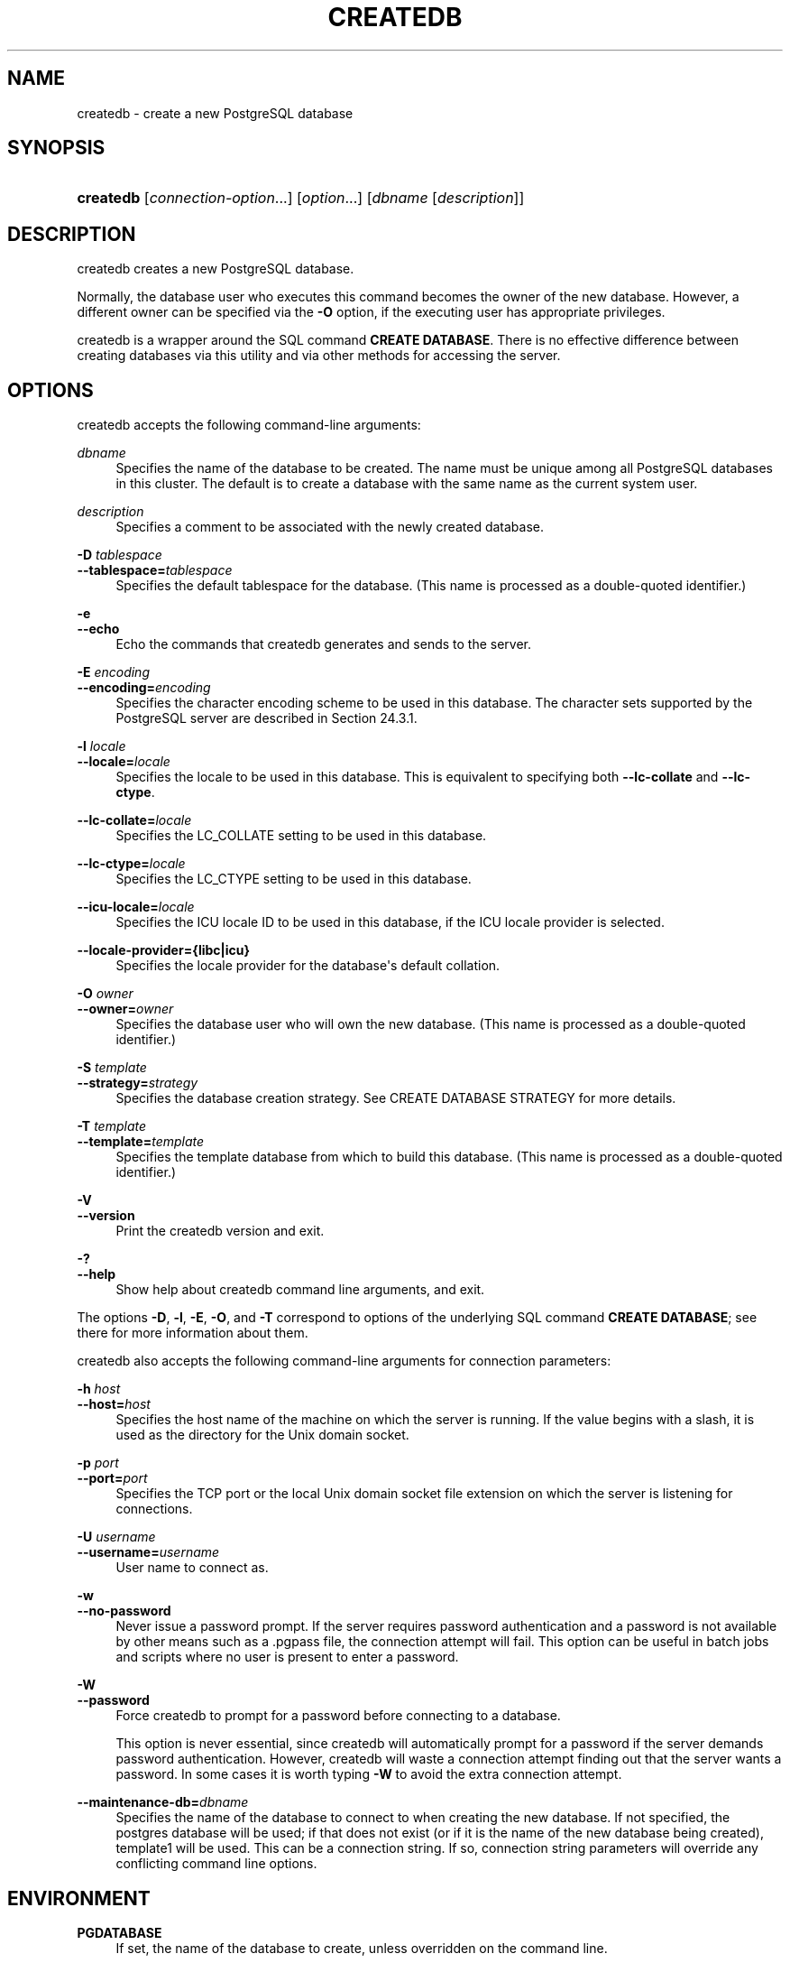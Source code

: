 '\" t
.\"     Title: createdb
.\"    Author: The PostgreSQL Global Development Group
.\" Generator: DocBook XSL Stylesheets vsnapshot <http://docbook.sf.net/>
.\"      Date: 2022
.\"    Manual: PostgreSQL 15.1 Documentation
.\"    Source: PostgreSQL 15.1
.\"  Language: English
.\"
.TH "CREATEDB" "1" "2022" "PostgreSQL 15.1" "PostgreSQL 15.1 Documentation"
.\" -----------------------------------------------------------------
.\" * Define some portability stuff
.\" -----------------------------------------------------------------
.\" ~~~~~~~~~~~~~~~~~~~~~~~~~~~~~~~~~~~~~~~~~~~~~~~~~~~~~~~~~~~~~~~~~
.\" http://bugs.debian.org/507673
.\" http://lists.gnu.org/archive/html/groff/2009-02/msg00013.html
.\" ~~~~~~~~~~~~~~~~~~~~~~~~~~~~~~~~~~~~~~~~~~~~~~~~~~~~~~~~~~~~~~~~~
.ie \n(.g .ds Aq \(aq
.el       .ds Aq '
.\" -----------------------------------------------------------------
.\" * set default formatting
.\" -----------------------------------------------------------------
.\" disable hyphenation
.nh
.\" disable justification (adjust text to left margin only)
.ad l
.\" -----------------------------------------------------------------
.\" * MAIN CONTENT STARTS HERE *
.\" -----------------------------------------------------------------
.SH "NAME"
createdb \- create a new PostgreSQL database
.SH "SYNOPSIS"
.HP \w'\fBcreatedb\fR\ 'u
\fBcreatedb\fR [\fIconnection\-option\fR...] [\fIoption\fR...] [\fIdbname\fR\ [\fIdescription\fR]]
.SH "DESCRIPTION"
.PP
createdb
creates a new
PostgreSQL
database\&.
.PP
Normally, the database user who executes this command becomes the owner of the new database\&. However, a different owner can be specified via the
\fB\-O\fR
option, if the executing user has appropriate privileges\&.
.PP
createdb
is a wrapper around the
SQL
command
\fBCREATE DATABASE\fR\&. There is no effective difference between creating databases via this utility and via other methods for accessing the server\&.
.SH "OPTIONS"
.PP
createdb
accepts the following command\-line arguments:
.PP
\fIdbname\fR
.RS 4
Specifies the name of the database to be created\&. The name must be unique among all
PostgreSQL
databases in this cluster\&. The default is to create a database with the same name as the current system user\&.
.RE
.PP
\fIdescription\fR
.RS 4
Specifies a comment to be associated with the newly created database\&.
.RE
.PP
\fB\-D \fR\fB\fItablespace\fR\fR
.br
\fB\-\-tablespace=\fR\fB\fItablespace\fR\fR
.RS 4
Specifies the default tablespace for the database\&. (This name is processed as a double\-quoted identifier\&.)
.RE
.PP
\fB\-e\fR
.br
\fB\-\-echo\fR
.RS 4
Echo the commands that
createdb
generates and sends to the server\&.
.RE
.PP
\fB\-E \fR\fB\fIencoding\fR\fR
.br
\fB\-\-encoding=\fR\fB\fIencoding\fR\fR
.RS 4
Specifies the character encoding scheme to be used in this database\&. The character sets supported by the
PostgreSQL
server are described in
Section\ \&24.3.1\&.
.RE
.PP
\fB\-l \fR\fB\fIlocale\fR\fR
.br
\fB\-\-locale=\fR\fB\fIlocale\fR\fR
.RS 4
Specifies the locale to be used in this database\&. This is equivalent to specifying both
\fB\-\-lc\-collate\fR
and
\fB\-\-lc\-ctype\fR\&.
.RE
.PP
\fB\-\-lc\-collate=\fR\fB\fIlocale\fR\fR
.RS 4
Specifies the LC_COLLATE setting to be used in this database\&.
.RE
.PP
\fB\-\-lc\-ctype=\fR\fB\fIlocale\fR\fR
.RS 4
Specifies the LC_CTYPE setting to be used in this database\&.
.RE
.PP
\fB\-\-icu\-locale=\fR\fB\fIlocale\fR\fR
.RS 4
Specifies the ICU locale ID to be used in this database, if the ICU locale provider is selected\&.
.RE
.PP
\fB\-\-locale\-provider={\fR\fBlibc\fR\fB|\fR\fBicu\fR\fB}\fR
.RS 4
Specifies the locale provider for the database\*(Aqs default collation\&.
.RE
.PP
\fB\-O \fR\fB\fIowner\fR\fR
.br
\fB\-\-owner=\fR\fB\fIowner\fR\fR
.RS 4
Specifies the database user who will own the new database\&. (This name is processed as a double\-quoted identifier\&.)
.RE
.PP
\fB\-S \fR\fB\fItemplate\fR\fR
.br
\fB\-\-strategy=\fR\fB\fIstrategy\fR\fR
.RS 4
Specifies the database creation strategy\&. See
CREATE DATABASE STRATEGY
for more details\&.
.RE
.PP
\fB\-T \fR\fB\fItemplate\fR\fR
.br
\fB\-\-template=\fR\fB\fItemplate\fR\fR
.RS 4
Specifies the template database from which to build this database\&. (This name is processed as a double\-quoted identifier\&.)
.RE
.PP
\fB\-V\fR
.br
\fB\-\-version\fR
.RS 4
Print the
createdb
version and exit\&.
.RE
.PP
\fB\-?\fR
.br
\fB\-\-help\fR
.RS 4
Show help about
createdb
command line arguments, and exit\&.
.RE
.PP
The options
\fB\-D\fR,
\fB\-l\fR,
\fB\-E\fR,
\fB\-O\fR, and
\fB\-T\fR
correspond to options of the underlying SQL command
\fBCREATE DATABASE\fR; see there for more information about them\&.
.PP
createdb
also accepts the following command\-line arguments for connection parameters:
.PP
\fB\-h \fR\fB\fIhost\fR\fR
.br
\fB\-\-host=\fR\fB\fIhost\fR\fR
.RS 4
Specifies the host name of the machine on which the server is running\&. If the value begins with a slash, it is used as the directory for the Unix domain socket\&.
.RE
.PP
\fB\-p \fR\fB\fIport\fR\fR
.br
\fB\-\-port=\fR\fB\fIport\fR\fR
.RS 4
Specifies the TCP port or the local Unix domain socket file extension on which the server is listening for connections\&.
.RE
.PP
\fB\-U \fR\fB\fIusername\fR\fR
.br
\fB\-\-username=\fR\fB\fIusername\fR\fR
.RS 4
User name to connect as\&.
.RE
.PP
\fB\-w\fR
.br
\fB\-\-no\-password\fR
.RS 4
Never issue a password prompt\&. If the server requires password authentication and a password is not available by other means such as a
\&.pgpass
file, the connection attempt will fail\&. This option can be useful in batch jobs and scripts where no user is present to enter a password\&.
.RE
.PP
\fB\-W\fR
.br
\fB\-\-password\fR
.RS 4
Force
createdb
to prompt for a password before connecting to a database\&.
.sp
This option is never essential, since
createdb
will automatically prompt for a password if the server demands password authentication\&. However,
createdb
will waste a connection attempt finding out that the server wants a password\&. In some cases it is worth typing
\fB\-W\fR
to avoid the extra connection attempt\&.
.RE
.PP
\fB\-\-maintenance\-db=\fR\fB\fIdbname\fR\fR
.RS 4
Specifies the name of the database to connect to when creating the new database\&. If not specified, the
postgres
database will be used; if that does not exist (or if it is the name of the new database being created),
template1
will be used\&. This can be a
connection string\&. If so, connection string parameters will override any conflicting command line options\&.
.RE
.SH "ENVIRONMENT"
.PP
\fBPGDATABASE\fR
.RS 4
If set, the name of the database to create, unless overridden on the command line\&.
.RE
.PP
\fBPGHOST\fR
.br
\fBPGPORT\fR
.br
\fBPGUSER\fR
.RS 4
Default connection parameters\&.
\fBPGUSER\fR
also determines the name of the database to create, if it is not specified on the command line or by
\fBPGDATABASE\fR\&.
.RE
.PP
\fBPG_COLOR\fR
.RS 4
Specifies whether to use color in diagnostic messages\&. Possible values are
always,
auto
and
never\&.
.RE
.PP
This utility, like most other
PostgreSQL
utilities, also uses the environment variables supported by
libpq
(see
Section\ \&34.15)\&.
.SH "DIAGNOSTICS"
.PP
In case of difficulty, see
CREATE DATABASE (\fBCREATE_DATABASE\fR(7))
and
\fBpsql\fR(1)
for discussions of potential problems and error messages\&. The database server must be running at the targeted host\&. Also, any default connection settings and environment variables used by the
libpq
front\-end library will apply\&.
.SH "EXAMPLES"
.PP
To create the database
demo
using the default database server:
.sp
.if n \{\
.RS 4
.\}
.nf
$ \fBcreatedb demo\fR
.fi
.if n \{\
.RE
.\}
.PP
To create the database
demo
using the server on host
eden, port 5000, using the
template0
template database, here is the command\-line command and the underlying SQL command:
.sp
.if n \{\
.RS 4
.\}
.nf
$ \fBcreatedb \-p 5000 \-h eden \-T template0 \-e demo\fR
CREATE DATABASE demo TEMPLATE template0;
.fi
.if n \{\
.RE
.\}
.SH "SEE ALSO"
\fBdropdb\fR(1), CREATE DATABASE (\fBCREATE_DATABASE\fR(7))
